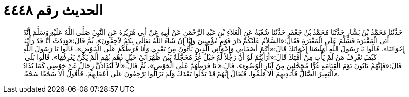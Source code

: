 
= الحديث رقم ٤٤٤٨

[quote.hadith]
حَدَّثَنَا مُحَمَّدُ بْنُ بَشَّارٍ حَدَّثَنَا مُحَمَّدُ بْنُ جَعْفَرٍ حَدَّثَنَا شُعْبَةُ عَنِ الْعَلاَءِ بْنِ عَبْدِ الرَّحْمَنِ عَنْ أَبِيهِ عَنْ أَبِي هُرَيْرَةَ عَنِ النَّبِيِّ صَلَّى اللَّهُ عَلَيْهِ وَسَلَّمَ أَنَّهُ أَتَى الْمَقْبَرَةَ فَسَلَّمَ عَلَى الْمَقْبَرَةِ فَقَالَ:«السَّلاَمُ عَلَيْكُمْ دَارَ قَوْمٍ مُؤْمِنِينَ وَإِنَّا إِنْ شَاءَ اللَّهُ تَعَالَى بِكُمْ لاَحِقُونَ». ثُمَّ قَالَ:«وَدِدْتُ أَنَّا قَدْ رَأَيْنَا إِخْوَانَنَا». قَالُوا يَا رَسُولَ اللَّهِ أَوَلَسْنَا إِخْوَانَكَ قَالَ:«أَنْتُمْ أَصْحَابِي وَإِخْوَانِي الَّذِينَ يَأْتُونَ مِنْ بَعْدِي وَأَنَا فَرَطُكُمْ عَلَى الْحَوْضِ». قَالُوا يَا رَسُولَ اللَّهِ كَيْفَ تَعْرِفُ مَنْ لَمْ يَأْتِ مِنْ أُمَّتِكَ قَالَ:«أَرَأَيْتُمْ لَوْ أَنَّ رَجُلاً لَهُ خَيْلٌ غُرٌّ مُحَجَّلَةٌ بَيْنَ ظَهْرَانَيْ خَيْلٍ دُهْمٍ بُهْمٍ أَلَمْ يَكُنْ يَعْرِفُهَا». قَالُوا بَلَى. قَالَ:«فَإِنَّهُمْ يَأْتُونَ يَوْمَ الْقِيَامَةِ غُرًّا مُحَجَّلِينَ مِنْ آثَارِ الْوُضُوءِ». قَالَ:«أَنَا فَرَطُهُمْ عَلَى الْحَوْضِ». ثُمَّ قَالَ:«أَلاَ لَيُذَادَنَّ رِجَالٌ عَنْ حَوْضِي كَمَا يُذَادُ الْبَعِيرُ الضَّالُّ فَأُنَادِيهِمْ أَلاَ هَلُمُّوا. فَيُقَالُ إِنَّهُمْ قَدْ بَدَّلُوا بَعْدَكَ وَلَمْ يَزَالُوا يَرْجِعُونَ عَلَى أَعْقَابِهِمْ. فَأَقُولُ أَلاَ سُحْقًا سُحْقًا».